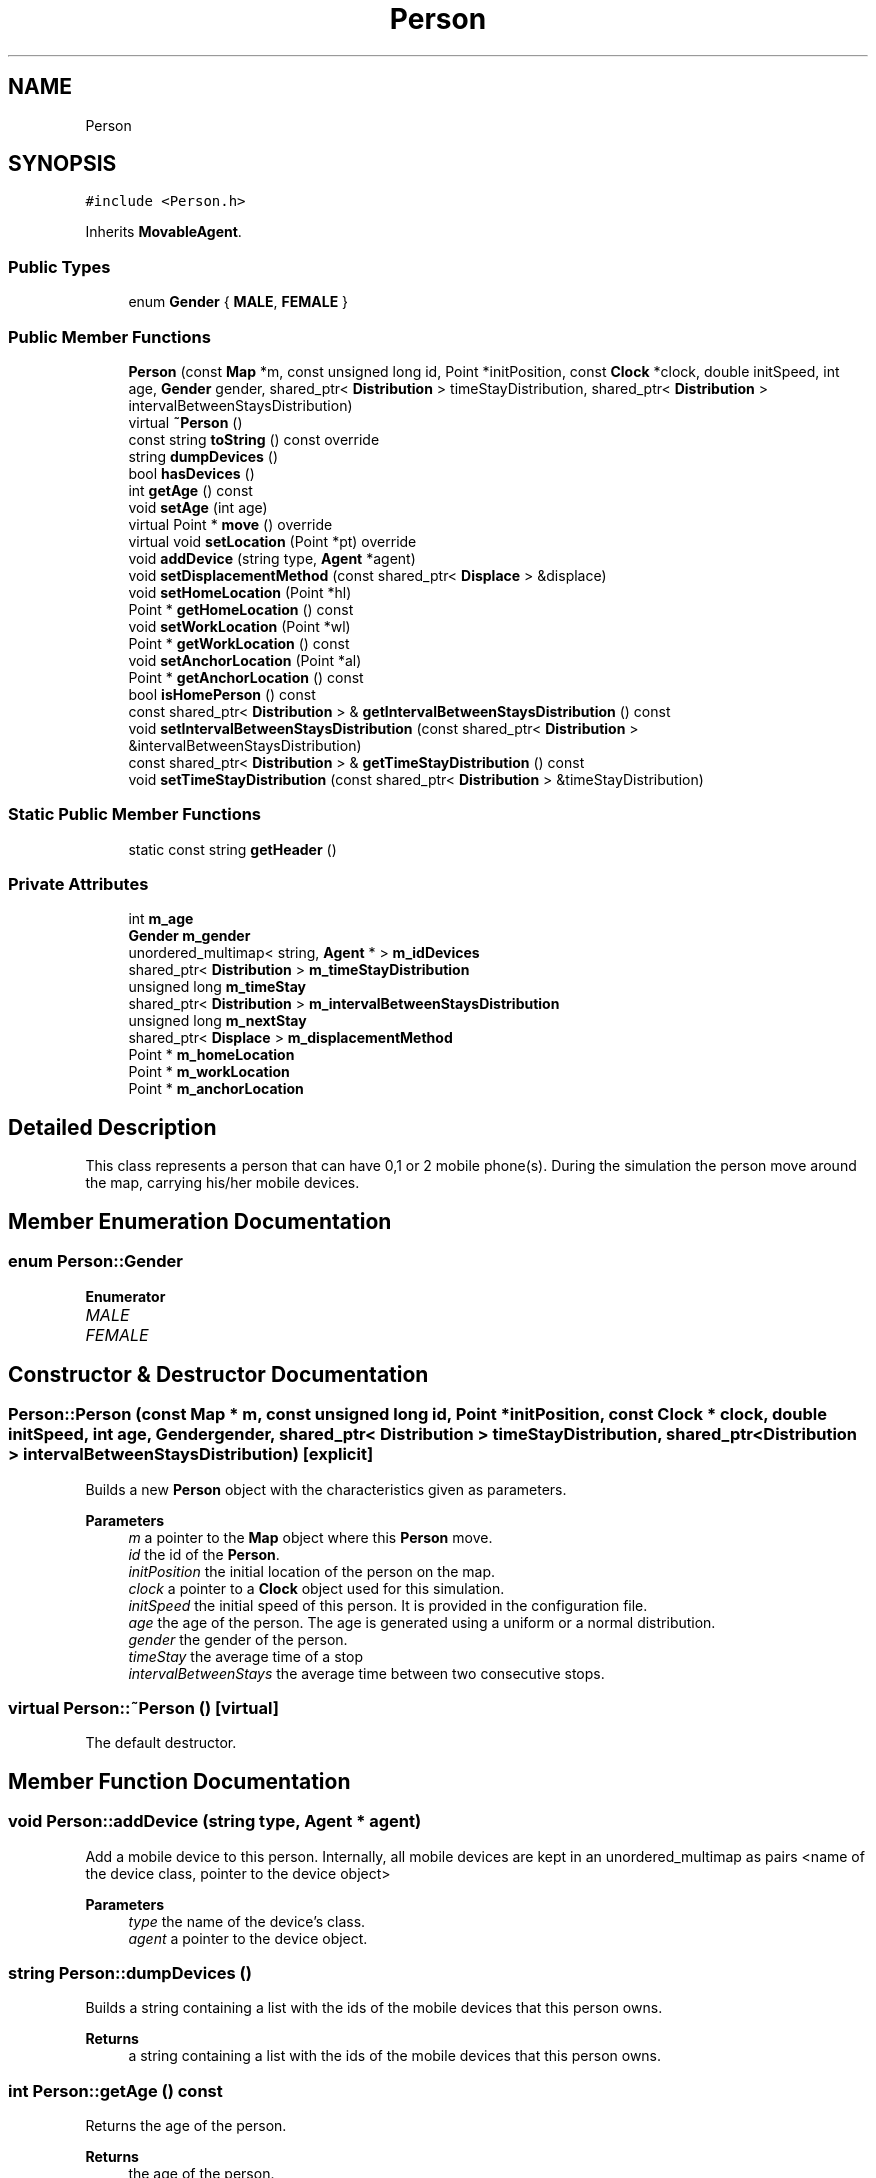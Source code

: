 .TH "Person" 3 "Wed May 12 2021" "Simulator" \" -*- nroff -*-
.ad l
.nh
.SH NAME
Person
.SH SYNOPSIS
.br
.PP
.PP
\fC#include <Person\&.h>\fP
.PP
Inherits \fBMovableAgent\fP\&.
.SS "Public Types"

.in +1c
.ti -1c
.RI "enum \fBGender\fP { \fBMALE\fP, \fBFEMALE\fP }"
.br
.in -1c
.SS "Public Member Functions"

.in +1c
.ti -1c
.RI "\fBPerson\fP (const \fBMap\fP *m, const unsigned long id, Point *initPosition, const \fBClock\fP *clock, double initSpeed, int age, \fBGender\fP gender, shared_ptr< \fBDistribution\fP > timeStayDistribution, shared_ptr< \fBDistribution\fP > intervalBetweenStaysDistribution)"
.br
.ti -1c
.RI "virtual \fB~Person\fP ()"
.br
.ti -1c
.RI "const string \fBtoString\fP () const override"
.br
.ti -1c
.RI "string \fBdumpDevices\fP ()"
.br
.ti -1c
.RI "bool \fBhasDevices\fP ()"
.br
.ti -1c
.RI "int \fBgetAge\fP () const"
.br
.ti -1c
.RI "void \fBsetAge\fP (int age)"
.br
.ti -1c
.RI "virtual Point * \fBmove\fP () override"
.br
.ti -1c
.RI "virtual void \fBsetLocation\fP (Point *pt) override"
.br
.ti -1c
.RI "void \fBaddDevice\fP (string type, \fBAgent\fP *agent)"
.br
.ti -1c
.RI "void \fBsetDisplacementMethod\fP (const shared_ptr< \fBDisplace\fP > &displace)"
.br
.ti -1c
.RI "void \fBsetHomeLocation\fP (Point *hl)"
.br
.ti -1c
.RI "Point * \fBgetHomeLocation\fP () const"
.br
.ti -1c
.RI "void \fBsetWorkLocation\fP (Point *wl)"
.br
.ti -1c
.RI "Point * \fBgetWorkLocation\fP () const"
.br
.ti -1c
.RI "void \fBsetAnchorLocation\fP (Point *al)"
.br
.ti -1c
.RI "Point * \fBgetAnchorLocation\fP () const"
.br
.ti -1c
.RI "bool \fBisHomePerson\fP () const"
.br
.ti -1c
.RI "const shared_ptr< \fBDistribution\fP > & \fBgetIntervalBetweenStaysDistribution\fP () const"
.br
.ti -1c
.RI "void \fBsetIntervalBetweenStaysDistribution\fP (const shared_ptr< \fBDistribution\fP > &intervalBetweenStaysDistribution)"
.br
.ti -1c
.RI "const shared_ptr< \fBDistribution\fP > & \fBgetTimeStayDistribution\fP () const"
.br
.ti -1c
.RI "void \fBsetTimeStayDistribution\fP (const shared_ptr< \fBDistribution\fP > &timeStayDistribution)"
.br
.in -1c
.SS "Static Public Member Functions"

.in +1c
.ti -1c
.RI "static const string \fBgetHeader\fP ()"
.br
.in -1c
.SS "Private Attributes"

.in +1c
.ti -1c
.RI "int \fBm_age\fP"
.br
.ti -1c
.RI "\fBGender\fP \fBm_gender\fP"
.br
.ti -1c
.RI "unordered_multimap< string, \fBAgent\fP * > \fBm_idDevices\fP"
.br
.ti -1c
.RI "shared_ptr< \fBDistribution\fP > \fBm_timeStayDistribution\fP"
.br
.ti -1c
.RI "unsigned long \fBm_timeStay\fP"
.br
.ti -1c
.RI "shared_ptr< \fBDistribution\fP > \fBm_intervalBetweenStaysDistribution\fP"
.br
.ti -1c
.RI "unsigned long \fBm_nextStay\fP"
.br
.ti -1c
.RI "shared_ptr< \fBDisplace\fP > \fBm_displacementMethod\fP"
.br
.ti -1c
.RI "Point * \fBm_homeLocation\fP"
.br
.ti -1c
.RI "Point * \fBm_workLocation\fP"
.br
.ti -1c
.RI "Point * \fBm_anchorLocation\fP"
.br
.in -1c
.SH "Detailed Description"
.PP 
This class represents a person that can have 0,1 or 2 mobile phone(s)\&. During the simulation the person move around the map, carrying his/her mobile devices\&. 
.SH "Member Enumeration Documentation"
.PP 
.SS "enum \fBPerson::Gender\fP"

.PP
\fBEnumerator\fP
.in +1c
.TP
\fB\fIMALE \fP\fP
.TP
\fB\fIFEMALE \fP\fP
.SH "Constructor & Destructor Documentation"
.PP 
.SS "Person::Person (const \fBMap\fP * m, const unsigned long id, Point * initPosition, const \fBClock\fP * clock, double initSpeed, int age, \fBGender\fP gender, shared_ptr< \fBDistribution\fP > timeStayDistribution, shared_ptr< \fBDistribution\fP > intervalBetweenStaysDistribution)\fC [explicit]\fP"
Builds a new \fBPerson\fP object with the characteristics given as parameters\&. 
.PP
\fBParameters\fP
.RS 4
\fIm\fP a pointer to the \fBMap\fP object where this \fBPerson\fP move\&. 
.br
\fIid\fP the id of the \fBPerson\fP\&. 
.br
\fIinitPosition\fP the initial location of the person on the map\&. 
.br
\fIclock\fP a pointer to a \fBClock\fP object used for this simulation\&. 
.br
\fIinitSpeed\fP the initial speed of this person\&. It is provided in the configuration file\&. 
.br
\fIage\fP the age of the person\&. The age is generated using a uniform or a normal distribution\&. 
.br
\fIgender\fP the gender of the person\&. 
.br
\fItimeStay\fP the average time of a stop 
.br
\fIintervalBetweenStays\fP the average time between two consecutive stops\&. 
.RE
.PP

.SS "virtual Person::~Person ()\fC [virtual]\fP"
The default destructor\&. 
.SH "Member Function Documentation"
.PP 
.SS "void Person::addDevice (string type, \fBAgent\fP * agent)"
Add a mobile device to this person\&. Internally, all mobile devices are kept in an unordered_multimap as pairs <name of the device class, pointer to the device object> 
.PP
\fBParameters\fP
.RS 4
\fItype\fP the name of the device's class\&. 
.br
\fIagent\fP a pointer to the device object\&. 
.RE
.PP

.SS "string Person::dumpDevices ()"
Builds a string containing a list with the ids of the mobile devices that this person owns\&. 
.PP
\fBReturns\fP
.RS 4
a string containing a list with the ids of the mobile devices that this person owns\&. 
.RE
.PP

.SS "int Person::getAge () const"
Returns the age of the person\&. 
.PP
\fBReturns\fP
.RS 4
the age of the person\&. 
.RE
.PP

.SS "Point* Person::getAnchorLocation () const"

.SS "static const string Person::getHeader ()\fC [static]\fP"

.SS "Point* Person::getHomeLocation () const"

.SS "const shared_ptr<\fBDistribution\fP>& Person::getIntervalBetweenStaysDistribution () const"

.SS "const shared_ptr<\fBDistribution\fP>& Person::getTimeStayDistribution () const"

.SS "Point* Person::getWorkLocation () const"

.SS "bool Person::hasDevices ()"
returns true if this person has at least a mobile device, false otherwise\&. 
.PP
\fBReturns\fP
.RS 4
true if this person has at least a mobile device, false otherwise\&. 
.RE
.PP

.SS "bool Person::isHomePerson () const"

.SS "virtual Point* Person::move ()\fC [override]\fP, \fC [virtual]\fP"
Makes a step on the map according to an algorithm\&. The direction and the length of the step is determined by the displacement strategy set at the \fBPerson\fP creation moment and currently two strategies are supported: \fBRandomWalkDisplacement\fP and \fBRandomWalkDriftDisplacement\fP\&. \fBRandomWalkDisplacement\fP means that at each time instant the direction is generated as a uniformly distributed random value and the step length is computed multiplying the speed with the time interval set in the simulation configuration file\&. If a step projects it outside the map, it stops on the boundary\&. \fBRandomWalkDriftDisplacement\fP means that there is a preference in the direction of the movement\&. There are two constants defined, SIM_TREND_ANGLE_1 and SIM_TREND_ANGLE_2 (3PI/4 and 5PI/4), and in the first half of the simulation the direction is generated as a normal distributed random value with the mean equals to SIM_TREND_ANGLE_1 and sd = 0\&.1 while during the second half of the simulation it is generated as a normal distributed random value with the mean equals to SIM_TREND_ANGLE_2 and the same sd\&. Again, any kind of \fBMovableAgent\fP can only move inside the map boundary\&. If a step projects it outside the map, it stops on the boundary\&. 
.PP
\fBReturns\fP
.RS 4
the final location after the displacement\&. 
.RE
.PP

.PP
Implements \fBMovableAgent\fP\&.
.SS "void Person::setAge (int age)"
Sets the age of the person\&. 
.PP
\fBParameters\fP
.RS 4
\fIage\fP the age of the person\&. 
.RE
.PP

.SS "void Person::setAnchorLocation (Point * al)"

.SS "void Person::setDisplacementMethod (const shared_ptr< \fBDisplace\fP > & displace)"
Sets the displacement algorithm\&. 
.PP
\fBParameters\fP
.RS 4
\fIdisplace\fP a reference to an implementation of the displacement method\&. Currently two displacement methods are supported and they are implemented in \fBRandomWalkDisplacement\fP and \fBRandomWalkDriftDisplacement\fP classes\&. 
.RE
.PP

.SS "void Person::setHomeLocation (Point * hl)"

.SS "void Person::setIntervalBetweenStaysDistribution (const shared_ptr< \fBDistribution\fP > & intervalBetweenStaysDistribution)"

.SS "virtual void Person::setLocation (Point * pt)\fC [override]\fP, \fC [virtual]\fP"
Sets the location of the person on the map\&. 
.PP
\fBParameters\fP
.RS 4
\fIpt\fP a pointer to a Point object that represent the location of the person on the map\&. If the person has mobile devices (phone, tablets) this function calls \fBsetLocation()\fP for all mobile devices too\&. 
.RE
.PP

.PP
Reimplemented from \fBLocatableAgent\fP\&.
.SS "void Person::setTimeStayDistribution (const shared_ptr< \fBDistribution\fP > & timeStayDistribution)"

.SS "void Person::setWorkLocation (Point * wl)"

.SS "const string Person::toString () const\fC [override]\fP"
Builds and returns a human readable string representation of the person\&. 
.PP
\fBReturns\fP
.RS 4
a human readable string representation of the person\&. 
.RE
.PP

.SH "Member Data Documentation"
.PP 
.SS "int Person::m_age\fC [private]\fP"

.SS "Point* Person::m_anchorLocation\fC [private]\fP"

.SS "shared_ptr<\fBDisplace\fP> Person::m_displacementMethod\fC [private]\fP"

.SS "\fBGender\fP Person::m_gender\fC [private]\fP"

.SS "Point* Person::m_homeLocation\fC [private]\fP"

.SS "unordered_multimap<string, \fBAgent\fP*> Person::m_idDevices\fC [private]\fP"

.SS "shared_ptr<\fBDistribution\fP> Person::m_intervalBetweenStaysDistribution\fC [private]\fP"

.SS "unsigned long Person::m_nextStay\fC [private]\fP"

.SS "unsigned long Person::m_timeStay\fC [private]\fP"

.SS "shared_ptr<\fBDistribution\fP> Person::m_timeStayDistribution\fC [private]\fP"

.SS "Point* Person::m_workLocation\fC [private]\fP"


.SH "Author"
.PP 
Generated automatically by Doxygen for Simulator from the source code\&.
